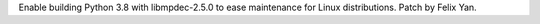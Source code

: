 Enable building Python 3.8 with libmpdec-2.5.0 to ease maintenance for Linux distributions. Patch by Felix Yan.